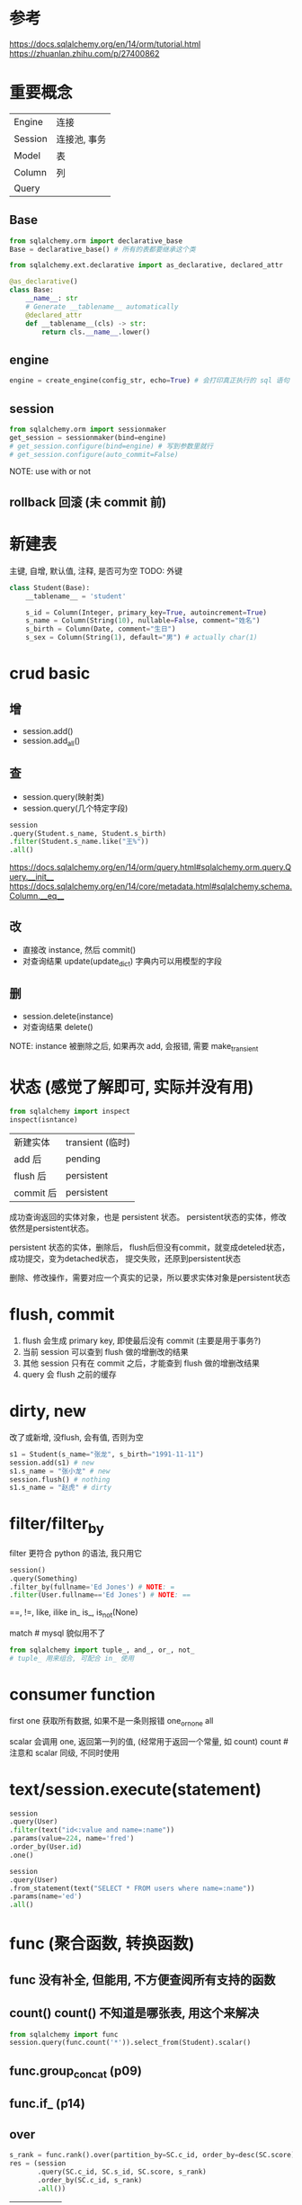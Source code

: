 * 参考
https://docs.sqlalchemy.org/en/14/orm/tutorial.html
https://zhuanlan.zhihu.com/p/27400862

* 重要概念
| Engine  | 连接         |
| Session | 连接池, 事务 |
| Model   | 表           |
| Column  | 列           |
| Query   |              |

** Base
#+BEGIN_SRC python
from sqlalchemy.orm import declarative_base
Base = declarative_base() # 所有的表都要继承这个类
#+END_SRC

#+BEGIN_SRC python
from sqlalchemy.ext.declarative import as_declarative, declared_attr

@as_declarative()
class Base:
    __name__: str
    # Generate __tablename__ automatically
    @declared_attr
    def __tablename__(cls) -> str:
        return cls.__name__.lower()
#+END_SRC

** engine
#+BEGIN_SRC python
engine = create_engine(config_str, echo=True) # 会打印真正执行的 sql 语句
#+END_SRC

** session
#+BEGIN_SRC python
from sqlalchemy.orm import sessionmaker
get_session = sessionmaker(bind=engine)
# get_session.configure(bind=engine) # 写到参数里就行
# get_session.configure(auto_commit=False)
#+END_SRC

NOTE: use with or not

** rollback 回滚 (未 commit 前)

* 新建表
主键, 自增, 默认值, 注释, 是否可为空
TODO: 外键
#+BEGIN_SRC python
class Student(Base):
    __tablename__ = 'student'

    s_id = Column(Integer, primary_key=True, autoincrement=True)
    s_name = Column(String(10), nullable=False, comment="姓名")
    s_birth = Column(Date, comment="生日")
    s_sex = Column(String(1), default="男") # actually char(1)
#+END_SRC

* crud basic
** 增
+ session.add()
+ session.add_all()

** 查
+ session.query(映射类)
+ session.query(几个特定字段)
#+BEGIN_SRC python
session
.query(Student.s_name, Student.s_birth)
.filter(Student.s_name.like("王%"))
.all()
#+END_SRC

https://docs.sqlalchemy.org/en/14/orm/query.html#sqlalchemy.orm.query.Query.__init__
https://docs.sqlalchemy.org/en/14/core/metadata.html#sqlalchemy.schema.Column.__eq__

** 改
+ 直接改 instance, 然后 commit()
+ 对查询结果 update(update_dict) 字典内可以用模型的字段

** 删
+ session.delete(instance)
+ 对查询结果 delete()

NOTE: instance 被删除之后, 如果再次 add, 会报错, 需要 make_transient

* 状态 (感觉了解即可, 实际并没有用)
#+BEGIN_SRC python
from sqlalchemy import inspect
inspect(isntance)
#+END_SRC

| 新建实体  | transient (临时) |
| add 后    | pending          |
| flush 后  | persistent       |
| commit 后 | persistent       |

成功查询返回的实体对象，也是 persistent 状态。
persistent状态的实体，修改依然是persistent状态。

persistent 状态的实体，删除后，
flush后但没有commit，就变成deteled状态，
成功提交，变为detached状态，
提交失败，还原到persistent状态

删除、修改操作，需要对应一个真实的记录，所以要求实体对象是persistent状态

* flush, commit
1. flush 会生成 primary key, 即使最后没有 commit (主要是用于事务?)
2. 当前 session 可以查到 flush 做的增删改的结果
3. 其他 session 只有在 commit 之后，才能查到 flush 做的增删改结果
4. query 会 flush 之前的缓存

* dirty, new
改了或新增, 没flush, 会有值, 否则为空
#+BEGIN_SRC python
s1 = Student(s_name="张龙", s_birth="1991-11-11")
session.add(s1) # new
s1.s_name = "张小龙" # new
session.flush() # nothing
s1.s_name = "赵虎" # dirty
#+END_SRC

* filter/filter_by
filter 更符合 python 的语法, 我只用它
#+BEGIN_SRC python
session()
.query(Something)
.filter_by(fullname='Ed Jones') # NOTE: =
.filter(User.fullname=='Ed Jones') # NOTE: ==
#+END_SRC

==,
!=,
like, ilike
in_
is_, is_not(None)

match # mysql 貌似用不了

#+BEGIN_SRC python
from sqlalchemy import tuple_, and_, or_, not_
# tuple_ 用来组合, 可配合 in_ 使用
#+END_SRC

* consumer function
first
one 获取所有数据, 如果不是一条则报错
one_or_none
all

scalar 会调用 one, 返回第一列的值, (经常用于返回一个常量, 如 count)
count # 注意和 scalar 同级, 不同时使用

* text/session.execute(statement)
#+BEGIN_SRC python
session
.query(User)
.filter(text("id<:value and name=:name"))
.params(value=224, name='fred')
.order_by(User.id)
.one()
#+END_SRC
#+BEGIN_SRC python
session
.query(User)
.from_statement(text("SELECT * FROM users where name=:name"))
.params(name='ed')
.all()
#+END_SRC

* func (聚合函数, 转换函数)
** func 没有补全, 但能用, 不方便查阅所有支持的函数
** count(*)
count(*) 不知道是哪张表, 用这个来解决
#+BEGIN_SRC python
from sqlalchemy import func
session.query(func.count('*')).select_from(Student).scalar()
#+END_SRC

** func.group_concat (p09)
** func.if_ (p14)
** over
#+BEGIN_SRC python
s_rank = func.rank().over(partition_by=SC.c_id, order_by=desc(SC.score))
res = (session
       .query(SC.c_id, SC.s_id, SC.score, s_rank)
       .order_by(SC.c_id, s_rank)
       .all())
#+END_SRC

| rank       |
| dense_rank |
| row_number |

** 时间相关
year, month

* join, subquery, outerjoin (left outer join)
#+BEGIN_SRC python
# 两种写法, 一是行尾续行, 另一种是用 () 包起来
# 返回的是
subquery = session\
    .query(SC)\
    .filter(SC.c_id == 2)\
    .subquery()
res = (session
       .query(Student, SC.score, subquery.c.score)
       .filter(SC.c_id == 1)
       .join(subquery, SC.s_id == subquery.c.s_id)
       .filter(SC.score > subquery.c.score)
       .join(Student, SC.s_id == Student.s_id)
       .all())
#+END_SRC

NOTE: 右连接就反过来

* group_by, having, order_by
https://stackoverflow.com/questions/15362149/how-use-alias-in-sqlachemy

** aggregate as 的两种方法
NOTE: label 需要人为注意保持不同, 如果是用来显示列名不会报错
NOTE: label 必须加上, 否则不会复用 (重新计算)
#+BEGIN_SRC python
avg_score = func.avg(SC.score).label('avg_score')
subquery = (session
            .query(SC.s_id, avg_score) # 直接用
            .group_by(SC.s_id)
            .having(avg_score > 60) # 直接用
            .subquery())
res = (session
       .query(Student.s_id, Student.s_name, subquery.c.avg_score) # label
       .join(subquery, Student.s_id == subquery.c.s_id)
       .all())
#+END_SRC

** order_by, desc
#+BEGIN_SRC python
from sqlalchemy import desc
subquery = (session
            .query(SC.s_id, SC.score)
            .filter(and_(SC.c_id == 1, SC.score < 60))
            .subquery())
res = (session
       .query(Student)
       .join(subquery, Student.s_id == subquery.c.s_id)
       .order_by(desc(subquery.c.score))
       .all())
#+END_SRC

* distinct
** 单字段去重
#+BEGIN_SRC python
from sqlalchemy import distinct
query = (session
         .query(distinct(SC.s_id))
         .join(Course, Course.c_id == SC.c_id)
         .join(Teacher, Course.t_id == Teacher.t_id)
         .filter(Teacher.t_name == "张三"))
#+END_SRC

** 整体去重
Query.distinct()

** all (默认会去重)
#+BEGIN_SRC python
help(Query.all)
#+END_SRC
will **deduplicate entries based on primary key**

* exists
#+BEGIN_SRC python
from sqlalchemy import exists
res = (session
       .query(Student)
       .filter(exists().where(Student.s_id == SC.s_id))
       .all())
#+END_SRC

没有 not_exists, 用 ~exists 或 not_(exists

* with as (p34)
https://stackoverflow.com/questions/31620469/sqlalchemy-select-with-clause-statement-pgsql

* student.* (p40)
#+BEGIN_SRC python
res = (session
       .query(*Student.__table__.c,
              func.year(func.now()) - func.year(Student.s_birth))
       .all())
#+END_SRC

* automap, autoload
automap 貌似有点麻烦, 以后再说
#+BEGIN_SRC python
from sqlalchemy import MetaData, Table
md = MetaData(engine)

class Student(Base):
    __table__ = Table("student", md, autoload=True)
    # NOTE: __table__ rather than __tablename__

    def __repr__(self):
        return make_repr(
            self, ["s_id", "s_name", "s_birth", "s_sex"], one_row=False)
#+END_SRC

* 特殊类型操作
** Decimal
#+BEGIN_SRC python
from decimal import Decimal
Decimal('1.32343').quantize(Decimal('0.00')
#+END_SRC

需要 Decimal 进行转换, 这可能是 sqlalchemy 把 Decimal 类型全大写的原因

* Subquery, Query
Subquery 可以通过 .c 获取子查询的字段, Query 不行
Subquery 准确地说应该是相关子查询
不相关子查询不要加 .subquery(), 否则会有 warning
https://www.zhihu.com/question/386869708/answer/1296848332

#+BEGIN_SRC python
s1_learned = (session
              .query(func.group_concat(SC.c_id))
              .filter(SC.s_id == 1)
              .scalar())
query = (session
         .query(SC.s_id)
         .filter(SC.s_id != 1)
         .group_by(SC.s_id)
         .having(func.group_concat(SC.c_id) == s1_learned)
         #.subquery()
)
res = (session
       .query(Student)
       .filter(Student.s_id.in_(query))
       .all())
#+END_SRC
NOTE: 不相关子查询不要加 subquery, 否则会多一层, 可以取消注释看最终执行的 sql (echo=True)

* aliased (可用于同名表 join)
#+BEGIN_SRC python
from sqlalchemy.orm import aliased

user1 = aliased(UserInfo)
user2 = aliased(UserInfo)
#+END_SRC

* TODO
** relation (貌似没什么大用, 手动写连接语句)
** 如何快速建表结构相同的表
** 分库分表
** unit of work pattern
** 读写分离 (分片 session)

** 经典50题
*** p14/17, count 是不是重复计算, 如何解决

临时变量能不能用, 如果可以分布式计算(或者异步async)的话, 能不能用

*** p26, sqlalchemy 中的 having 貌似不支持使用 alias
https://stackoverflow.com/questions/24523818/using-labels-in-having-clause-in-sqlalchemy

*** p42 `interval some time_unit`
还是用 text 最简单, (要防注入也很简单, 数字 + 枚举不可能注入)
https://stackoverflow.com/questions/15572292/using-dateadd-in-sqlalchemy
